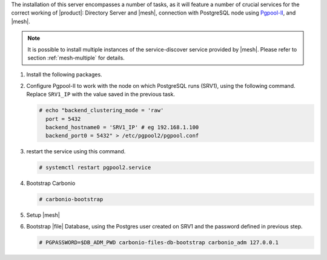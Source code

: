 .. SPDX-FileCopyrightText: 2022 Zextras <https://www.zextras.com/>
..
.. SPDX-License-Identifier: CC-BY-NC-SA-4.0

.. srv2 - Directory Server, Mesh Server, DB connection

The installation of this server encompasses a number of tasks, as it
will feature a number of crucial services for the correct working of
|product|: Directory Server and |mesh|, connection with
PostgreSQL node using `Pgpool-II
<https://pgpool.net/mediawiki/index.php/Main_Page>`_, and |mesh|.

.. note:: It is possible to install multiple instances of the
   service-discover service provided by |mesh|. Please refer to
   section :ref:`mesh-multiple` for details.

1. Install the following packages.

   .. tab-set::

      .. tab-item:: Ubuntu
         :sync: ubuntu

         .. code:: console

            # apt install service-discover-server pgpool2 \
              carbonio-directory-server carbonio-files-db \
              carbonio-mailbox-db carbonio-docs-connector-db \

      .. tab-item:: RHEL
         :sync: rhel

         .. code:: console

            # dnf install service-discover-server pgpool2 \
              carbonio-directory-server carbonio-files-db \
              carbonio-mailbox-db carbonio-docs-connector-db \

2. Configure Pgpool-II to work with the node on which PostgreSQL runs
   (SRV1), using the following command. Replace ``SRV1_IP`` with the
   value saved in the previous task.

   .. code:: console

      # echo "backend_clustering_mode = 'raw'
        port = 5432
        backend_hostname0 = 'SRV1_IP' # eg 192.168.1.100
        backend_port0 = 5432" > /etc/pgpool2/pgpool.conf
   
3. restart the service using this command.

   .. code:: console

      # systemctl restart pgpool2.service


4. Bootstrap Carbonio

   .. code:: console

      # carbonio-bootstrap

5. Setup |mesh|
   
   .. include:: /_includes/_installation/step-conf-mesh.rst

6. Bootstrap |file| Database, using the Postgres user created on
   SRV1 and the password defined in previous step.

   .. code:: console

      # PGPASSWORD=$DB_ADM_PWD carbonio-files-db-bootstrap carbonio_adm 127.0.0.1

.. card::

   Values used in the next steps
   ^^^^
      
   * ``SRV2_hostname``: this node's hostname

   * ``LDAP_PWD``: the **LDAP bind password** for the ``root`` user
     and applications (by default, all the bind passwords are
     configured the same), that can be retrieved with this command:

     .. code:: console

        # zmlocalconfig -s zimbra_ldap_password

   * ``MESH_SECRET``: the |mesh| password 
